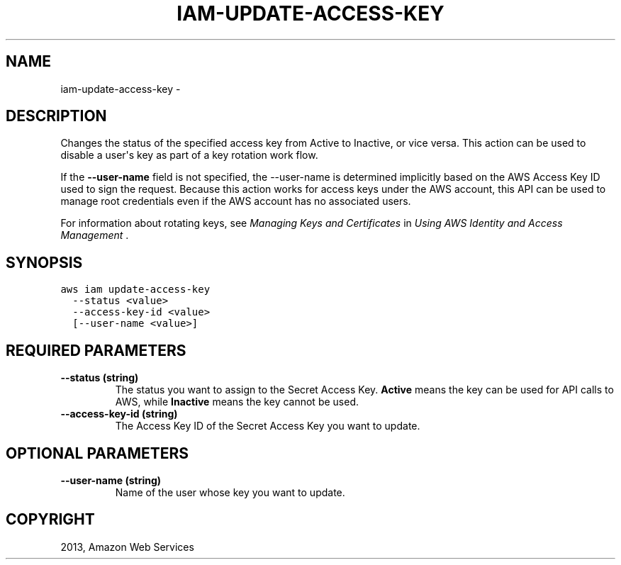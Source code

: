 .TH "IAM-UPDATE-ACCESS-KEY" "1" "March 09, 2013" "0.8" "aws-cli"
.SH NAME
iam-update-access-key \- 
.
.nr rst2man-indent-level 0
.
.de1 rstReportMargin
\\$1 \\n[an-margin]
level \\n[rst2man-indent-level]
level margin: \\n[rst2man-indent\\n[rst2man-indent-level]]
-
\\n[rst2man-indent0]
\\n[rst2man-indent1]
\\n[rst2man-indent2]
..
.de1 INDENT
.\" .rstReportMargin pre:
. RS \\$1
. nr rst2man-indent\\n[rst2man-indent-level] \\n[an-margin]
. nr rst2man-indent-level +1
.\" .rstReportMargin post:
..
.de UNINDENT
. RE
.\" indent \\n[an-margin]
.\" old: \\n[rst2man-indent\\n[rst2man-indent-level]]
.nr rst2man-indent-level -1
.\" new: \\n[rst2man-indent\\n[rst2man-indent-level]]
.in \\n[rst2man-indent\\n[rst2man-indent-level]]u
..
.\" Man page generated from reStructuredText.
.
.SH DESCRIPTION
.sp
Changes the status of the specified access key from Active to Inactive, or vice
versa. This action can be used to disable a user\(aqs key as part of a key rotation
work flow.
.sp
If the \fB\-\-user\-name\fP field is not specified, the \-\-user\-name is determined
implicitly based on the AWS Access Key ID used to sign the request. Because this
action works for access keys under the AWS account, this API can be used to
manage root credentials even if the AWS account has no associated users.
.sp
For information about rotating keys, see \fI\%Managing Keys and Certificates\fP in \fIUsing AWS Identity and Access Management\fP .
.SH SYNOPSIS
.sp
.nf
.ft C
aws iam update\-access\-key
  \-\-status <value>
  \-\-access\-key\-id <value>
  [\-\-user\-name <value>]
.ft P
.fi
.SH REQUIRED PARAMETERS
.INDENT 0.0
.TP
.B \fB\-\-status\fP  (string)
The status you want to assign to the Secret Access Key. \fBActive\fP means the
key can be used for API calls to AWS, while \fBInactive\fP means the key cannot
be used.
.TP
.B \fB\-\-access\-key\-id\fP  (string)
The Access Key ID of the Secret Access Key you want to update.
.UNINDENT
.SH OPTIONAL PARAMETERS
.INDENT 0.0
.TP
.B \fB\-\-user\-name\fP  (string)
Name of the user whose key you want to update.
.UNINDENT
.SH COPYRIGHT
2013, Amazon Web Services
.\" Generated by docutils manpage writer.
.
